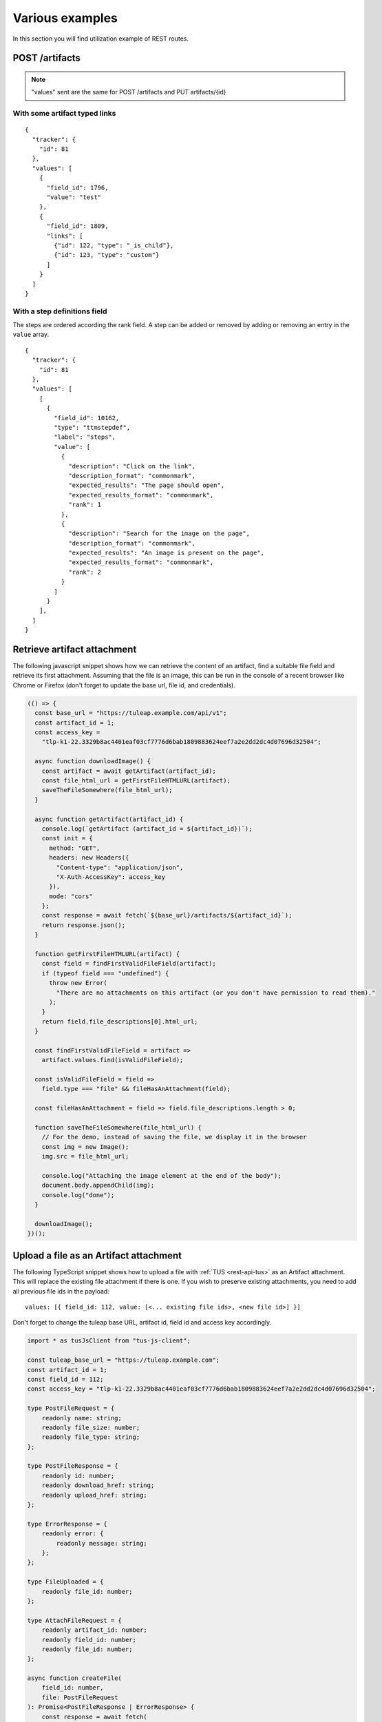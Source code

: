 Various examples
================

In this section you will find utilization example of REST routes.

POST /artifacts
---------------

.. NOTE::

  "values" sent are the same for POST /artifacts and PUT artifacts/{id}

With some artifact typed links
``````````````````````````````

::

    {
      "tracker": {
        "id": 81
      },
      "values": [
        {
          "field_id": 1796,
          "value": "test"
        },
        {
          "field_id": 1809,
          "links": [
            {"id": 122, "type": "_is_child"},
            {"id": 123, "type": "custom"}
          ]
        }
      ]
    }


With a step definitions field
`````````````````````````````

The steps are ordered according the rank field.
A step can be added or removed by adding or removing an entry in the ``value`` array.

::

    {
      "tracker": {
        "id": 81
      },
      "values": [
        [
          {
            "field_id": 10162,
            "type": "ttmstepdef",
            "label": "steps",
            "value": [
              {
                "description": "Click on the link",
                "description_format": "commonmark",
                "expected_results": "The page should open",
                "expected_results_format": "commonmark",
                "rank": 1
              },
              {
                "description": "Search for the image on the page",
                "description_format": "commonmark",
                "expected_results": "An image is present on the page",
                "expected_results_format": "commonmark",
                "rank": 2
              }
            ]
          }
        ],
      ]
    }


Retrieve artifact attachment
----------------------------

The following javascript snippet shows how we can retrieve the content of an
artifact, find a suitable file field and retrieve its first attachment. Assuming
that the file is an image, this can be run in the console of a recent browser
like Chrome or Firefox (don't forget to update the base url, file id, and
credentials).

.. code-block:: javascript

    (() => {
      const base_url = "https://tuleap.example.com/api/v1";
      const artifact_id = 1;
      const access_key =
        "tlp-k1-22.3329b8ac4401eaf03cf7776d6bab1809883624eef7a2e2dd2dc4d07696d32504";

      async function downloadImage() {
        const artifact = await getArtifact(artifact_id);
        const file_html_url = getFirstFileHTMLURL(artifact);
        saveTheFileSomewhere(file_html_url);
      }

      async function getArtifact(artifact_id) {
        console.log(`getArtifact (artifact_id = ${artifact_id})`);
        const init = {
          method: "GET",
          headers: new Headers({
            "Content-type": "application/json",
            "X-Auth-AccessKey": access_key
          }),
          mode: "cors"
        };
        const response = await fetch(`${base_url}/artifacts/${artifact_id}`);
        return response.json();
      }

      function getFirstFileHTMLURL(artifact) {
        const field = findFirstValidFileField(artifact);
        if (typeof field === "undefined") {
          throw new Error(
            "There are no attachments on this artifact (or you don't have permission to read them)."
          );
        }
        return field.file_descriptions[0].html_url;
      }

      const findFirstValidFileField = artifact =>
        artifact.values.find(isValidFileField);

      const isValidFileField = field =>
        field.type === "file" && fileHasAnAttachment(field);

      const fileHasAnAttachment = field => field.file_descriptions.length > 0;

      function saveTheFileSomewhere(file_html_url) {
        // For the demo, instead of saving the file, we display it in the browser
        const img = new Image();
        img.src = file_html_url;

        console.log("Attaching the image element at the end of the body");
        document.body.appendChild(img);
        console.log("done");
      }

      downloadImage();
    })();

Upload a file as an Artifact attachment
---------------------------------------

The following TypeScript snippet shows how to upload a file with :ref:`TUS <rest-api-tus>` as an Artifact attachment. This will replace the existing file attachment if there is one. If you wish to preserve existing attachments, you need to add all previous file ids in the payload::

  values: [{ field_id: 112, value: [<... existing file ids>, <new file id>] }]

Don't forget to change the tuleap base URL, artifact id, field id and access key accordingly.

.. code-block:: typescript

  import * as tusJsClient from "tus-js-client";

  const tuleap_base_url = "https://tuleap.example.com";
  const artifact_id = 1;
  const field_id = 112;
  const access_key = "tlp-k1-22.3329b8ac4401eaf03cf7776d6bab1809883624eef7a2e2dd2dc4d07696d32504";

  type PostFileRequest = {
      readonly name: string;
      readonly file_size: number;
      readonly file_type: string;
  };

  type PostFileResponse = {
      readonly id: number;
      readonly download_href: string;
      readonly upload_href: string;
  };

  type ErrorResponse = {
      readonly error: {
          readonly message: string;
      };
  };

  type FileUploaded = {
      readonly file_id: number;
  };

  type AttachFileRequest = {
      readonly artifact_id: number;
      readonly field_id: number;
      readonly file_id: number;
  };

  async function createFile(
      field_id: number,
      file: PostFileRequest
  ): Promise<PostFileResponse | ErrorResponse> {
      const response = await fetch(
          encodeURI(`${tuleap_base_url}/api/v1/tracker_fields/${field_id}/files`),
          {
              method: "POST",
              headers: new Headers({
                  "Content-type": "application/json",
                  "X-Auth-AccessKey": access_key
              }),
              mode: "cors",
              body: JSON.stringify(file)
          }
      );
      return response.json();
  }

  function uploadWithTUS(
      created_file: PostFileResponse,
      file: File
  ): Promise<FileUploaded> {
      const upload_url = new URL(created_file.upload_href, tuleap_base_url);

      return new Promise<FileUploaded>((resolve, reject) => {
          const uploader = new tusJsClient.Upload(file, {
              uploadUrl: upload_url.href,
              headers: { "X-Auth-AccessKey": access_key },
              onError: (error): void => {
                  reject(error);
              },
              onSuccess: (): void => {
                  resolve({ file_id: created_file.id });
              }
          });
          uploader.start();
      });
  }

  async function attachFileToArtifact(
      request: AttachFileRequest
  ): Promise<undefined | ErrorResponse> {
      const response = await fetch(
          encodeURI(`${tuleap_base_url}/api/v1/artifacts/${request.artifact_id}`),
          {
              method: "PUT",
              headers: new Headers({
                  "Content-type": "application/json",
                  "X-Auth-AccessKey": access_key
              }),
              mode: "cors",
              body: JSON.stringify({
                  values: [
                      { field_id: request.field_id, value: [request.file_id] }
                  ]
              })
          }
      );
      return response.json();
  }

  function getFileFromInput(): File {
      const file_input = document.querySelector("input[type=file]");
      if (!(file_input instanceof HTMLInputElement)) {
          throw new Error("Could not find the file input in the document");
      }
      if (file_input.files === null) {
          throw new Error("Please select a file first");
      }
      return file_input.files[0];
  }

  async function uploadFile(): Promise<void> {
      const file = getFileFromInput();

      console.log("Creating the file upload");
      const response = await createFile(field_id, {
          name: file.name,
          file_size: file.size,
          file_type: file.type
      });
      if ("error" in response) {
          throw new Error(
              "Could not create the file upload: " + response.error.message
          );
      }

      console.log("Starting TUS Upload");
      const uploaded_file = await uploadWithTUS(response, file);

      console.log("Attaching uploaded file to Artifact");
      const final_response = await attachFileToArtifact({
          artifact_id,
          field_id,
          file_id: uploaded_file.file_id
      });
      if (final_response && "error" in final_response) {
          throw new Error(
              "Could not attach the uploaded file to the artifact: " +
                  final_response.error.message
          );
      }
      console.log("done");
  }

  function registerTrigger(): void {
      const button = document.querySelector("button[type=button]");
      if (!button) {
          throw new Error("Could not find the button in the document");
      }
      button.addEventListener("click", () => {
          uploadFile();
      })
  }

  document.addEventListener("DOMContentLoaded", registerTrigger);

POST /svn
---------
Repository creation and settings definition can be done in REST API.

::

    {
       "project_id": 122,
       "name" : "repo01",
       "settings": {
         "commit_rules": {
           "is_reference_mandatory": true,
           "is_commit_message_change_allowed": false
         }
    }


PUT /svn/{id}
-------------
When you update an artifact you must provide all settings, for instance if you want to
allow commit message change you should provide following information to the route:

::

    {
      "settings": {
        "commit_rules": {
          "is_reference_mandatory": true ,
          "is_commit_message_change_allowed": true
        },
        "immutable_tags": {
          "paths": [],
          "whitelist": []
        },
        "access_file": "",
        "email_notifications": []
      }
     }
     
DELETE /artifacts/{id}
----------------------
Delete the corresponding artifact.

Some rule are specific to this route: 
 - only trackers administrators can delete artifacts
 - there is a limitation of how many artifacts you can delete by day (sliding windows of 24h)
 - limit is set by platform administrators and is common for all projects
 - if plugin archive deleted items is enabled, XML is archived
 
POST /projects
--------------
Here an example of the payload used to create a public project:

::

    {
      "shortname": "string",
      "description": "string",
      "label": "string",
      "is_public": true,
      "allow_restricted": true,
      "template_id": 101,
      "categories": [
          {
          "category_id": 1,
          "value_id": 2
          }
      ],
      "fields": [
          {
          "field_id": 1,
          "value": "My custom value"
          }
      ]
    }

